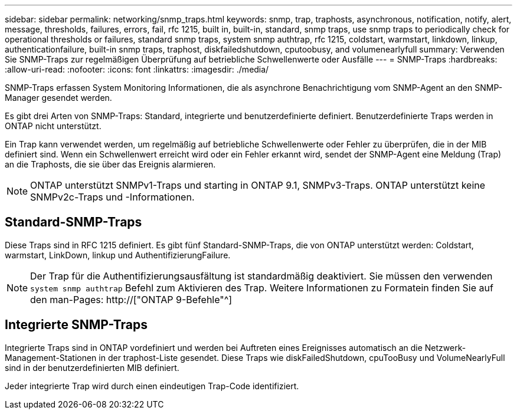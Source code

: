 ---
sidebar: sidebar 
permalink: networking/snmp_traps.html 
keywords: snmp, trap, traphosts, asynchronous, notification, notify, alert, message, thresholds, failures, errors, fail, rfc 1215, built in, built-in, standard, snmp traps, use snmp traps to periodically check for operational thresholds or failures, standard snmp traps, system snmp authtrap, rfc 1215, coldstart, warmstart, linkdown, linkup, authenticationfailure, built-in snmp traps, traphost, diskfailedshutdown, cputoobusy, and volumenearlyfull 
summary: Verwenden Sie SNMP-Traps zur regelmäßigen Überprüfung auf betriebliche Schwellenwerte oder Ausfälle 
---
= SNMP-Traps
:hardbreaks:
:allow-uri-read: 
:nofooter: 
:icons: font
:linkattrs: 
:imagesdir: ./media/


[role="lead"]
SNMP-Traps erfassen System Monitoring Informationen, die als asynchrone Benachrichtigung vom SNMP-Agent an den SNMP-Manager gesendet werden.

Es gibt drei Arten von SNMP-Traps: Standard, integrierte und benutzerdefinierte definiert. Benutzerdefinierte Traps werden in ONTAP nicht unterstützt.

Ein Trap kann verwendet werden, um regelmäßig auf betriebliche Schwellenwerte oder Fehler zu überprüfen, die in der MIB definiert sind. Wenn ein Schwellenwert erreicht wird oder ein Fehler erkannt wird, sendet der SNMP-Agent eine Meldung (Trap) an die Traphosts, die sie über das Ereignis alarmieren.


NOTE: ONTAP unterstützt SNMPv1-Traps und starting in ONTAP 9.1, SNMPv3-Traps. ONTAP unterstützt keine SNMPv2c-Traps und -Informationen.



== Standard-SNMP-Traps

Diese Traps sind in RFC 1215 definiert. Es gibt fünf Standard-SNMP-Traps, die von ONTAP unterstützt werden: Coldstart, warmstart, LinkDown, linkup und AuthentifizierungFailure.


NOTE: Der Trap für die Authentifizierungsausfältung ist standardmäßig deaktiviert. Sie müssen den verwenden `system snmp authtrap` Befehl zum Aktivieren des Trap. Weitere Informationen zu Formatein finden Sie auf den man-Pages: http://["ONTAP 9-Befehle"^]



== Integrierte SNMP-Traps

Integrierte Traps sind in ONTAP vordefiniert und werden bei Auftreten eines Ereignisses automatisch an die Netzwerk-Management-Stationen in der traphost-Liste gesendet. Diese Traps wie diskFailedShutdown, cpuTooBusy und VolumeNearlyFull sind in der benutzerdefinierten MIB definiert.

Jeder integrierte Trap wird durch einen eindeutigen Trap-Code identifiziert.
